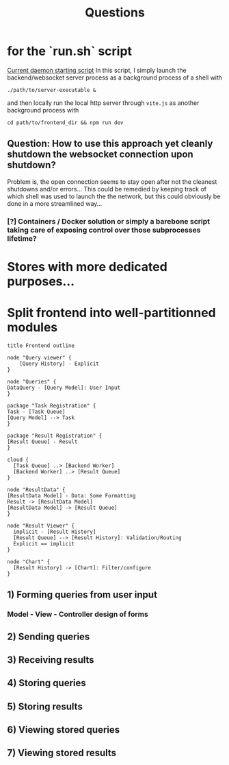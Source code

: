 #+title: Questions

#+RESULTS:
[[file:frontend-outline.png]]

* for the `run.sh` script
[[file:~/projects/ai/run.sh][Current daemon starting script]]
In this script, I simply launch the backend/websocket server process as a background process of a shell with
#+begin_src shell
./path/to/server-executable &
#+end_src
and then locally run the local http server through =vite.js= as another background process with
#+begin_src shell
cd path/to/frontend_dir && npm run dev
#+end_src
** Question: How to use this approach yet cleanly shutdown the websocket connection upon shutdown?
Problem is, the open connection seems to stay open after not the cleanest shutdowns and/or errors...
This could be remedied by keeping track of which shell was used to launch the the network, but this could
obviously be done in a more streamlined way...
*** [?] Containers / Docker solution or simply a barebone script taking care of exposing control over those subprocesses lifetime?
* Stores with more dedicated purposes...
* Split frontend into well-partitionned *modules*
#+begin_src plantuml :file frontend-outline.png
title Frontend outline

node "Query viewer" {
    [Query History] - Explicit
}

node "Queries" {
DataQuery - [Query Model]: User Input
}

package "Task Registration" {
Task - [Task Queue]
[Query Model] --> Task
}

package "Result Registration" {
[Result Queue] - Result
}

cloud {
  [Task Queue] ..> [Backend Worker]
  [Backend Worker] ..> [Result Queue]
}

node "ResultData" {
[ResultData Model] - Data: Some Formatting
Result -> [ResultData Model]
[ResultData Model] -> [Result Queue]
}

node "Result Viewer" {
  implicit - [Result History]
  [Result Queue] --> [Result History]: Validation/Routing
  Explicit == implicit
}

node "Chart" {
  [Result History] -> [Chart]: Filter/configure
}
#+end_src
** 1) Forming queries from user input
*** Model - View - Controller design of forms
** 2) Sending queries
** 3) Receiving results
** 4) Storing queries
** 5) Storing results
** 6) Viewing stored queries
** 7) Viewing stored results
